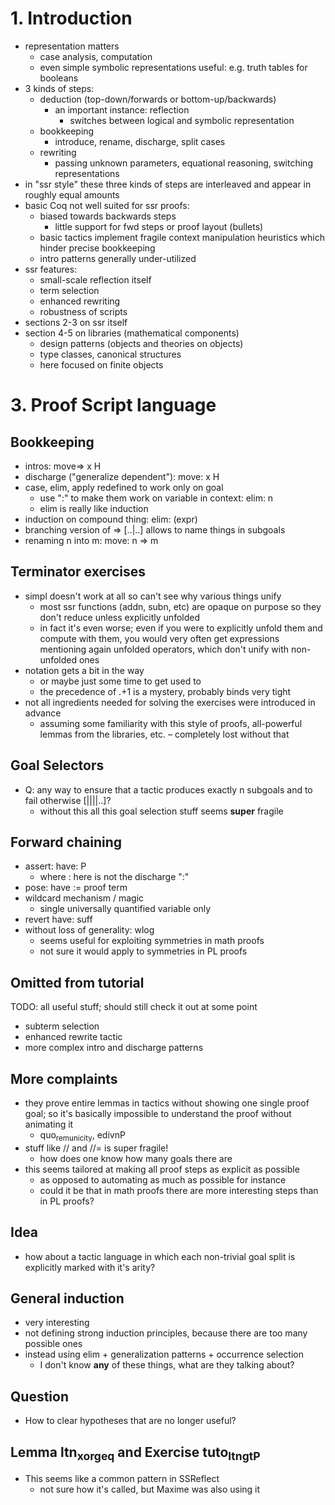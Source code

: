 * 1. Introduction
- representation matters
  - case analysis, computation
  - even simple symbolic representations useful:
    e.g. truth tables for booleans
- 3 kinds of steps:
  - deduction (top-down/forwards or bottom-up/backwards)
    + an important instance: reflection
      - switches between logical and symbolic representation
  - bookkeeping
    + introduce, rename, discharge, split cases
  - rewriting
    + passing unknown parameters, equational reasoning,
      switching representations
- in "ssr style" these three kinds of steps are interleaved
  and appear in roughly equal amounts
- basic Coq not well suited for ssr proofs:
  - biased towards backwards steps
    + little support for fwd steps or proof layout (bullets)
  - basic tactics implement fragile context manipulation heuristics
    which hinder precise bookkeeping
  - intro patterns generally under-utilized
- ssr features:
  + small-scale reflection itself
  + term selection
  + enhanced rewriting
  + robustness of scripts
- sections 2-3 on ssr itself
- section 4-5 on libraries (mathematical components)
  + design patterns (objects and theories on objects)
  + type classes, canonical structures
  + here focused on finite objects

* 3. Proof Script language
** Bookkeeping
- intros: move=> x H
- discharge ("generalize dependent"): move: x H
- case, elim, apply redefined to work only on goal
  + use ":" to make them work on variable in context: elim: n
  + elim is really like induction
- induction on compound thing: elim: (expr)
- branching version of => [..|..] allows to name things in subgoals
- renaming n into m: move: n => m
** Terminator exercises
- simpl doesn't work at all so can't see why various things unify
  + most ssr functions (addn, subn, etc) are opaque on purpose
    so they don't reduce unless explicitly unfolded
  + in fact it's even worse; even if you were to explicitly unfold
    them and compute with them, you would very often get expressions
    mentioning again unfolded operators, which don't unify with
    non-unfolded ones
- notation gets a bit in the way
  + or maybe just some time to get used to
  + the precedence of .+1 is a mystery, probably binds very tight 
- not all ingredients needed for solving the exercises were introduced
  in advance
  + assuming some familiarity with this style of proofs, all-powerful
    lemmas from the libraries, etc. -- completely lost without that
** Goal Selectors
- Q: any way to ensure that a tactic produces exactly n subgoals and
  to fail otherwise [||||..]?
  + without this all this goal selection stuff seems *super* fragile
** Forward chaining
- assert: have: P
  + where : here is not the discharge ":"
- pose: have := proof term
- wildcard mechanism / magic
  + single universally quantified variable only
- revert have: suff
- without loss of generality: wlog
  + seems useful for exploiting symmetries in math proofs
  + not sure it would apply to symmetries in PL proofs
** Omitted from tutorial
TODO: all useful stuff; should still check it out at some point
- subterm selection
- enhanced rewrite tactic 
- more complex intro and discharge patterns
** More complaints
- they prove entire lemmas in tactics without showing one single proof
  goal; so it's basically impossible to understand the proof without
  animating it
  + quo_rem_unicity, edivnP
- stuff like // and //= is super fragile!
  + how does one know how many goals there are
- this seems tailored at making all proof steps as explicit as possible
  + as opposed to automating as much as possible for instance
  + could it be that in math proofs there are more interesting steps
    than in PL proofs?
** Idea
- how about a tactic language in which each non-trivial goal split is
  explicitly marked with it's arity?
** General induction
- very interesting
- not defining strong induction principles, because there are too
  many possible ones
- instead using elim + generalization patterns + occurrence selection
  + I don't know *any* of these things, what are they talking about?
** Question
- How to clear hypotheses that are no longer useful?
** Lemma ltn_xor_geq and Exercise tuto_ltngtP
- This seems like a common pattern in SSReflect
  + not sure how it's called, but Maxime was also using it
